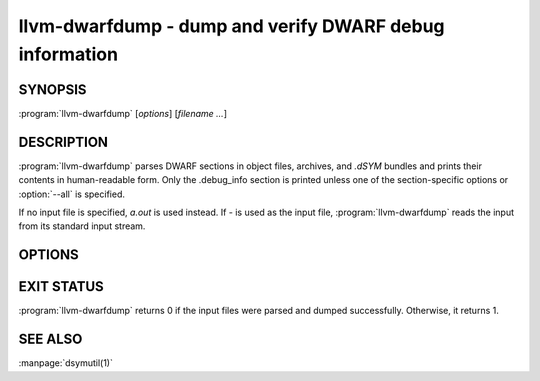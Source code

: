 llvm-dwarfdump - dump and verify DWARF debug information
========================================================

.. program:: llvm-dwarfdump

SYNOPSIS
--------

:program:`llvm-dwarfdump` [*options*] [*filename ...*]

DESCRIPTION
-----------

:program:`llvm-dwarfdump` parses DWARF sections in object files,
archives, and `.dSYM` bundles and prints their contents in
human-readable form. Only the .debug_info section is printed unless one of
the section-specific options or :option:`--all` is specified.

If no input file is specified, `a.out` is used instead. If `-` is used as the
input file, :program:`llvm-dwarfdump` reads the input from its standard input
stream.

OPTIONS
-------

.. option:: -a, --all

            Dump all supported DWARF sections.

.. option:: --arch=<arch>

            Dump DWARF debug information for the specified CPU architecture.
            Architectures may be specified by name or by number.  This
            option can be specified multiple times, once for each desired
            architecture.  All CPU architectures will be printed by
            default.

.. option:: -c, --show-children

            Show a debug info entry's children when selectively printing with
            the `=<offset>` argument of :option:`--debug-info`, or options such
            as :option:`--find` or :option:`--name`.

.. option:: --color

            Use colors in output.

.. option:: -f <name>, --find=<name>

            Search for the exact text <name> in the accelerator tables
            and print the matching debug information entries.
            When there is no accelerator tables or the name of the DIE
            you are looking for is not found in the accelerator tables,
            try using the slower but more complete :option:`--name` option.

.. option:: -F, --show-form

            Show DWARF form types after the DWARF attribute types.

.. option:: -h, --help

            Show help and usage for this command.

.. option:: --help-list

            Show help and usage for this command without grouping the options
            into categories.

.. option:: -i, --ignore-case

            Ignore case distinctions when using :option:`--name`.

.. option:: -n <name>, --name=<name>

            Find and print all debug info entries whose name
            (`DW_AT_name` attribute) is <name>.

.. option:: --lookup=<address>

            Look up <address> in the debug information and print out the file,
            function, block, and line table details.

.. option:: -o <path>

            Redirect output to a file specified by <path>, where `-` is the
            standard output stream.

.. option:: -p, --show-parents

            Show a debug info entry's parents when selectively printing with
            the `=<offset>` argument of :option:`--debug-info`, or options such
            as :option:`--find` or :option:`--name`.

.. option:: --parent-recurse-depth=<N>

            When displaying debug info entry parents, only show them to a
            maximum depth of <N>.

.. option:: --quiet

            Use with :option:`--verify` to not emit to `STDOUT`.

.. option:: -r <N>, --recurse-depth=<N>

            When displaying debug info entries, only show children to a maximum
            depth of <N>.

.. option:: --show-section-sizes

            Show the sizes of all debug sections, expressed in bytes.

.. option:: --statistics

            Collect debug info quality metrics and print the results
            as machine-readable single-line JSON output.

.. option:: --summarize-types

            Abbreviate the description of type unit entries.

.. option:: -x, --regex

            Treat any <name> strings as regular expressions when searching
            with :option:`--name`. If :option:`--ignore-case` is also specified,
            the regular expression becomes case-insensitive.

.. option:: -u, --uuid

            Show the UUID for each architecture.

.. option:: --diff

            Dump the output in a format that is more friendly for comparing
            DWARF output from two different files.

.. option:: -v, --verbose

            Display verbose information when dumping. This can help to debug
            DWARF issues.

.. option:: --verify

            Verify the structure of the DWARF information by verifying the
            compile unit chains, DIE relationships graph, address
            ranges, and more.

.. option:: --version

            Display the version of the tool.

.. option:: --debug-abbrev, --debug-addr, --debug-aranges, --debug-cu-index, --debug-frame [=<offset>], --debug-gnu-pubnames, --debug-gnu-pubtypes, --debug-info [=<offset>], --debug-line [=<offset>], --debug-line-str, --debug-loc [=<offset>], --debug-loclists [=<offset>], --debug-macro, --debug-names, --debug-pubnames, --debug-pubtypes, --debug-ranges, --debug-rnglists, --debug-str, --debug-str-offsets, --debug-tu-index, --debug-types, --eh-frame [=<offset>], --gdb-index, --apple-names, --apple-types, --apple-namespaces, --apple-objc

            Dump the specified DWARF section by name. Only the
            `.debug_info` section is shown by default. Some entries
            support adding an `=<offset>` as a way to provide an
            optional offset of the exact entry to dump within the
            respective section. When an offset is provided, only the
            entry at that offset will be dumped, else the entire
            section will be dumped.

.. option:: @<FILE>

            Read command-line options from `<FILE>`.

EXIT STATUS
-----------

:program:`llvm-dwarfdump` returns 0 if the input files were parsed and dumped
successfully. Otherwise, it returns 1.

SEE ALSO
--------

:manpage:`dsymutil(1)`
